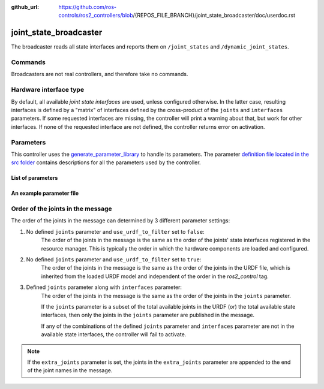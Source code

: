 :github_url: https://github.com/ros-controls/ros2_controllers/blob/{REPOS_FILE_BRANCH}/joint_state_broadcaster/doc/userdoc.rst

.. _joint_state_broadcaster_userdoc:

joint_state_broadcaster
=======================

The broadcaster reads all state interfaces and reports them on ``/joint_states`` and ``/dynamic_joint_states``.

Commands
--------

Broadcasters are not real controllers, and therefore take no commands.

Hardware interface type
-----------------------

By default, all available *joint state interfaces* are used, unless configured otherwise.
In the latter case, resulting interfaces is defined by a "matrix" of interfaces defined by the cross-product of the ``joints`` and ``interfaces`` parameters.
If some requested interfaces are missing, the controller will print a warning about that, but work for other interfaces.
If none of the requested interface are not defined, the controller returns error on activation.

Parameters
----------
This controller uses the `generate_parameter_library <https://github.com/PickNikRobotics/generate_parameter_library>`_ to handle its parameters. The parameter `definition file located in the src folder <https://github.com/ros-controls/ros2_controllers/blob/{REPOS_FILE_BRANCH}/joint_state_broadcaster/src/joint_state_broadcaster_parameters.yaml>`_ contains descriptions for all the parameters used by the controller.


List of parameters
,,,,,,,,,,,,,,,,,,

.. generate_parameter_library_details::
  ../src/joint_state_broadcaster_parameters.yaml
  joint_state_broadcaster_parameter_context.yml


An example parameter file
,,,,,,,,,,,,,,,,,,,,,,,,,

.. generate_parameter_library_default::
  ../src/joint_state_broadcaster_parameters.yaml


Order of the joints in the message
----------------------------------

The order of the joints in the message can determined by 3 different parameter settings:

1. No defined ``joints`` parameter and ``use_urdf_to_filter`` set to ``false``:
    The order of the joints in the message is the same as the order of the joints' state interfaces registered in the resource manager. This is typically the order in which the hardware components are loaded and configured.

2. No defined ``joints`` parameter and ``use_urdf_to_filter`` set to ``true``:
    The order of the joints in the message is the same as the order of the joints in the URDF file, which is inherited from the loaded URDF model and independent of the order in the `ros2_control` tag.

3. Defined ``joints`` parameter along with ``interfaces`` parameter:
    The order of the joints in the message is the same as the order of the joints in the ``joints`` parameter.

    If the ``joints`` parameter is a subset of the total available joints in the URDF (or) the total available state interfaces, then only the joints in the ``joints`` parameter are published in the message.

    If any of the combinations of the defined ``joints`` parameter and ``interfaces`` parameter are not in the available state interfaces, the controller will fail to activate.

.. note::
    If the ``extra_joints`` parameter is set, the joints in the ``extra_joints`` parameter are appended to the end of the joint names in the message.
